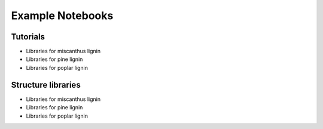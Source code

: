 ===================
Example Notebooks
===================


Tutorials
---------------------------------------

- Libraries for miscanthus lignin
- Libraries for pine lignin 
- Libraries for poplar lignin 

.. nbgallery::
    :name: example-tutorials
    :glob:

    ../examples/01_Miscanthus_Optimal
    ../examples/02_Pine_Optimal_Branching
    ../examples/03_Pine_Optimal_NoBranching
    ../examples/04_Poplar_Optimal_Branching
    ../examples/05_Poplar_Optimal_NoBranching



Structure libraries
---------------------------------------

- Libraries for miscanthus lignin
- Libraries for pine lignin 
- Libraries for poplar lignin 

.. nbgallery::
    :name: example-libraries
    :glob:

    ../examples/01_Miscanthus_Optimal
    ../examples/02_Pine_Optimal_Branching
    ../examples/03_Pine_Optimal_NoBranching
    ../examples/04_Poplar_Optimal_Branching
    ../examples/05_Poplar_Optimal_NoBranching